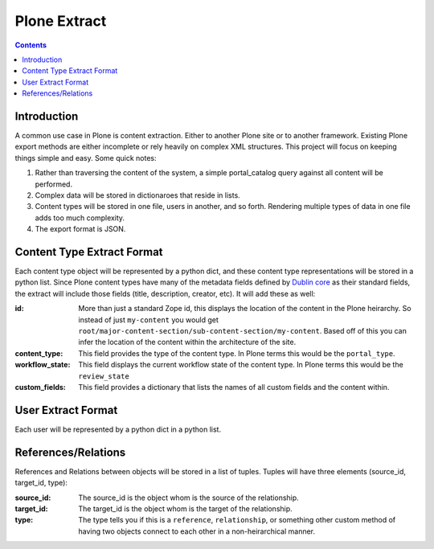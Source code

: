 ==============
Plone Extract
==============

.. contents:: 

Introduction
============

A common use case in Plone is content extraction. Either to another Plone site or to another framework. Existing Plone export methods are either incomplete or rely heavily on complex XML structures. This project will focus on keeping things simple and easy. Some quick notes:

#. Rather than traversing the content of the system, a simple portal_catalog query against all content will be performed.
#. Complex data will be stored in dictionaroes that reside in lists.
#. Content types will be stored in one file, users in another, and so forth. Rendering multiple types of data in one file adds too much complexity.
#. The export format is JSON.

Content Type Extract Format
===========================

Each content type object will be represented by a python dict, and these content type representations will be stored in a python list. Since Plone content types have many of the metadata fields defined by `Dublin core`_ as their standard fields, the extract will include those fields (title, description, creator, etc). It will add these as well:

:id:
    More than just a standard Zope id, this displays the location of the content in the Plone heirarchy. So instead of just ``my-content`` you would get ``root/major-content-section/sub-content-section/my-content``. Based off of this you can infer the location of the content within the architecture of the site.
    
:content_type:
    This field provides the type of the content type. In Plone terms this would be the ``portal_type``. 
    
:workflow_state:
    This field displays the current workflow state of the content type. In Plone terms this would be the ``review_state``
    
:custom_fields:
    This field provides a dictionary that lists the names of all custom fields and the content within.
    
User Extract Format
===================

Each user will be represented by a python dict in a python list.

References/Relations
====================

References and Relations between objects will be stored in a list of tuples. Tuples will have three elements (source_id, target_id, type):

:source_id:
    The source_id is the object whom is the source of the relationship.

:target_id:
    The target_id is the object whom is the target of the relationship.

:type:
    The type tells you if this is a ``reference``, ``relationship``, or something other custom method of having two objects connect to each other in a non-heirarchical manner.

.. _Dublin core: http://dublincore.org/